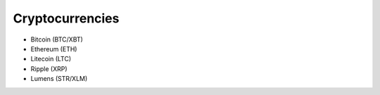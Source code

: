 Cryptocurrencies
================

* Bitcoin (BTC/XBT)
* Ethereum (ETH)
* Litecoin (LTC)
* Ripple (XRP)
* Lumens (STR/XLM)

